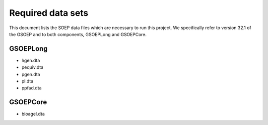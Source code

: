 
Required data sets
==================

This document lists the SOEP data files which are necessary to run this
project. We specifically refer to version 32.1 of the GSOEP and to both
components, GSOEPLong and GSOEPCore.


GSOEPLong
---------

- hgen.dta
- pequiv.dta
- pgen.dta
- pl.dta
- ppfad.dta

GSOEPCore
---------

- bioagel.dta
